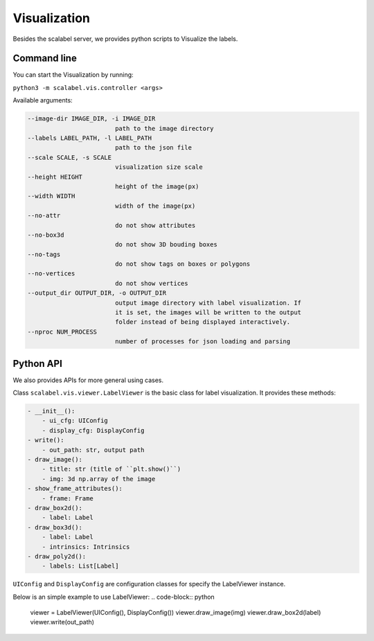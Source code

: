 Visualization
===================

Besides the scalabel server, we provides python scripts to Visualize the labels.

Command line
-------------
You can start the Visualization by running:

``python3 -m scalabel.vis.controller <args>``

Available arguments:

.. code-block:: bash

    --image-dir IMAGE_DIR, -i IMAGE_DIR
                            path to the image directory
    --labels LABEL_PATH, -l LABEL_PATH
                            path to the json file
    --scale SCALE, -s SCALE
                            visualization size scale
    --height HEIGHT
                            height of the image(px)
    --width WIDTH
                            width of the image(px)
    --no-attr
                            do not show attributes
    --no-box3d
                            do not show 3D bouding boxes
    --no-tags
                            do not show tags on boxes or polygons
    --no-vertices
                            do not show vertices
    --output_dir OUTPUT_DIR, -o OUTPUT_DIR
                            output image directory with label visualization. If
                            it is set, the images will be written to the output
                            folder instead of being displayed interactively.
    --nproc NUM_PROCESS
                            number of processes for json loading and parsing


Python API
-------------

We also provides APIs for more general using cases.

Class ``scalabel.vis.viewer.LabelViewer`` is the basic class for label visualization.
It provides these methods:

.. code-block:: yaml

    - __init__():
        - ui_cfg: UIConfig
        - display_cfg: DisplayConfig
    - write():
        - out_path: str, output path
    - draw_image():
        - title: str (title of ``plt.show()``)
        - img: 3d np.array of the image
    - show_frame_attributes():
        - frame: Frame
    - draw_box2d():
        - label: Label
    - draw_box3d():
        - label: Label
        - intrinsics: Intrinsics
    - draw_poly2d():
        - labels: List[Label]

``UIConfig`` and ``DisplayConfig`` are configuration classes for specify the
LabelViewer instance.

Below is an simple example to use LabelViewer:
.. code-block:: python

    viewer = LabelViewer(UIConfig(), DisplayConfig())
    viewer.draw_image(img)
    viewer.draw_box2d(label)
    viewer.write(out_path)
